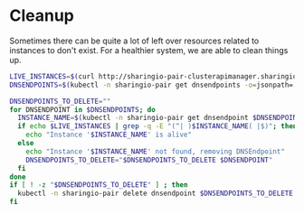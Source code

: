 * Cleanup

Sometimes there can be quite a lot of left over resources related to instances to don't exist.
For a healthier system, we are able to clean things up.

#+begin_src bash :tangle ./dnsendpoint-cleanup.sh
  LIVE_INSTANCES=$(curl http://sharingio-pair-clusterapimanager.sharingio-pair:8080/api/instance 2>/dev/null | jq -r '.list[].spec.name')
  DNSENDPOINTS=$(kubectl -n sharingio-pair get dnsendpoints -o=jsonpath='{range .items[*]}{.metadata.name}{"\n"}{end}')

  DNSENDPOINTS_TO_DELETE=""
  for DNSENDPOINT in $DNSENDPOINTS; do
    INSTANCE_NAME=$(kubectl -n sharingio-pair get dnsendpoint $DNSENDPOINT -o=jsonpath="{.metadata.labels."io\\.sharing\\.pair-spec-name"}")
    if echo $LIVE_INSTANCES | grep -q -E "(^| )$INSTANCE_NAME( |$)"; then
      echo "Instance '$INSTANCE_NAME' is alive"
    else
      echo "Instance '$INSTANCE_NAME' not found, removing DNSEndpoint"
      DNSENDPOINTS_TO_DELETE="$DNSENDPOINTS_TO_DELETE $DNSENDPOINT"
    fi
  done
  if [ ! -z "$DNSENDPOINTS_TO_DELETE" ] ; then
    kubectl -n sharingio-pair delete dnsendpoint $DNSENDPOINTS_TO_DELETE
  fi
#+end_src
